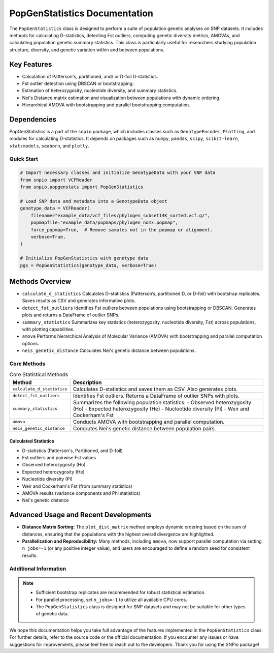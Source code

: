 ==============================
PopGenStatistics Documentation
==============================

.. class:: PopGenStatistics

The ``PopGenStatistics`` class is designed to perform a suite of population genetic analyses on SNP datasets. It includes methods for calculating D-statistics, detecting Fst outliers, computing genetic diversity metrics, AMOVAs, and calculating population genetic summary statistics. This class is particularly useful for researchers studying population structure, diversity, and genetic variation within and between populations. 


~~~~~~~~~~~~~~~~~~~~~~
Key Features
~~~~~~~~~~~~~~~~~~~~~~

- Calculation of Patterson's, partitioned, and/ or D-foil D-statistics.
- Fst outlier detection using DBSCAN or bootstrapping.
- Estimation of heterozygosity, nucleotide diversity, and summary statistics.
- Nei's Distance matrix estimation and visualization between populations with dynamic ordering.
- Hierarchical AMOVA with bootstrapping and parallel bootstrapping computation.

~~~~~~~~~~~~~~~~~~~~~~
Dependencies
~~~~~~~~~~~~~~~~~~~~~~

PopGenStatistics is a part of the ``snpio`` package, which includes classes such as ``GenotypeEncoder``, ``Plotting``, and modules for calculating D-statistics. It depends on packages such as ``numpy``, ``pandas``, ``scipy``, ``scikit-learn``, ``statsmodels``, ``seaborn``, and ``plotly``.

-----------
Quick Start
-----------

.. code-block:: python

    # Import necessary classes and initialize GenotypeData with your SNP data
    from snpio import VCFReader
    from snpio.popgenstats import PopGenStatistics

    # Load SNP data and metadata into a GenotypeData object
    genotype_data = VCFReader(
        filename="example_data/vcf_files/phylogen_subset14K_sorted.vcf.gz",
        popmapfile="example_data/popmaps/phylogen_nomx.popmap",
        force_popmap=True,  # Remove samples not in the popmap or alignment.
        verbose=True,
    )

    # Initialize PopGenStatistics with genotype data
    pgs = PopGenStatistics(genotype_data, verbose=True)

~~~~~~~~~~~~~~~~~~~~~
Methods Overview
~~~~~~~~~~~~~~~~~~~~~

* ``calculate_d_statistics``  
  Calculates D-statistics (Patterson’s, partitioned D, or D-foil) with bootstrap replicates. Saves results as CSV and generates informative plots.

* ``detect_fst_outliers``  
  Identifies Fst outliers between populations using bootstrapping or DBSCAN. Generates plots and returns a DataFrame of outlier SNPs.

* ``summary_statistics``  
  Summarizes key statistics (heterozygosity, nucleotide diversity, Fst) across populations, with plotting capabilities.

* ``amova``  
  Performs hierarchical Analysis of Molecular Variance (AMOVA) with bootstrapping and parallel computation options.

* ``neis_genetic_distance``  
  Calculates Nei's genetic distance between populations.

---------------
Core Methods
---------------

.. list-table:: Core Statistical Methods
    :header-rows: 1

    * - Method
      - Description
    * - ``calculate_d_statistics``
      - Calculates D-statistics and saves them as CSV. Also generates plots.
    * - ``detect_fst_outliers``
      - Identifies Fst outliers. Returns a DataFrame of outlier SNPs with plots.
    * - ``summary_statistics``
      - Summarizes the following population statistics:
        - Observed heterozygosity (Ho)
        - Expected heterozygosity (He)
        - Nucleotide diversity (Pi)
        - Weir and Cockerham's Fst
    * - ``amova``
      - Conducts AMOVA with bootstrapping and parallel computation.
    * - ``neis_genetic_distance``
      - Computes Nei's genetic distance between population pairs.

Calculated Statistics
---------------------
- D-statistics (Patterson's, Partitioned, and D-foil)
- Fst outliers and pairwise Fst values
- Observed heterozygosity (Ho)
- Expected heterozygosity (He)
- Nucleotide diversity (Pi)
- Weir and Cockerham's Fst (from summary statistics)
- AMOVA results (variance components and Phi statistics)
- Nei's genetic distance

~~~~~~~~~~~~~~~~~~~~~~~~~~
Advanced Usage and Recent Developments
~~~~~~~~~~~~~~~~~~~~~~~~~~

- **Distance Matrix Sorting:**  
  The ``plot_dist_matrix`` method employs dynamic ordering based on the sum of distances, ensuring that the populations with the highest overall divergence are highlighted.

- **Parallelization and Reproducibility:**  
  Many methods, including ``amova``, now support parallel computation via setting ``n_jobs=-1`` (or any positive integer value), and users are encouraged to define a random seed for consistent results.

----------------------
Additional Information
----------------------

.. note::

    - Sufficient bootstrap replicates are recommended for robust statistical estimation.
    - For parallel processing, set ``n_jobs=-1`` to utilize all available CPU cores.
    - The ``PopGenStatistics`` class is designed for SNP datasets and may not be suitable for other types of genetic data.

We hope this documentation helps you take full advantage of the features implemented in the ``PopGenStatistics`` class. For further details, refer to the source code or the official documentation. If you encounter any issues or have suggestions for improvements, please feel free to reach out to the developers. Thank you for using the SNPio package!
